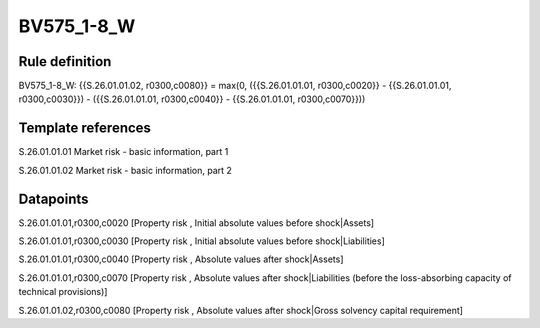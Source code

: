 ===========
BV575_1-8_W
===========

Rule definition
---------------

BV575_1-8_W: {{S.26.01.01.02, r0300,c0080}} = max(0, ({{S.26.01.01.01, r0300,c0020}} - {{S.26.01.01.01, r0300,c0030}}) - ({{S.26.01.01.01, r0300,c0040}} - {{S.26.01.01.01, r0300,c0070}}))


Template references
-------------------

S.26.01.01.01 Market risk - basic information, part 1

S.26.01.01.02 Market risk - basic information, part 2


Datapoints
----------

S.26.01.01.01,r0300,c0020 [Property risk , Initial absolute values before shock|Assets]

S.26.01.01.01,r0300,c0030 [Property risk , Initial absolute values before shock|Liabilities]

S.26.01.01.01,r0300,c0040 [Property risk , Absolute values after shock|Assets]

S.26.01.01.01,r0300,c0070 [Property risk , Absolute values after shock|Liabilities (before the loss-absorbing capacity of technical provisions)]

S.26.01.01.02,r0300,c0080 [Property risk , Absolute values after shock|Gross solvency capital requirement]



